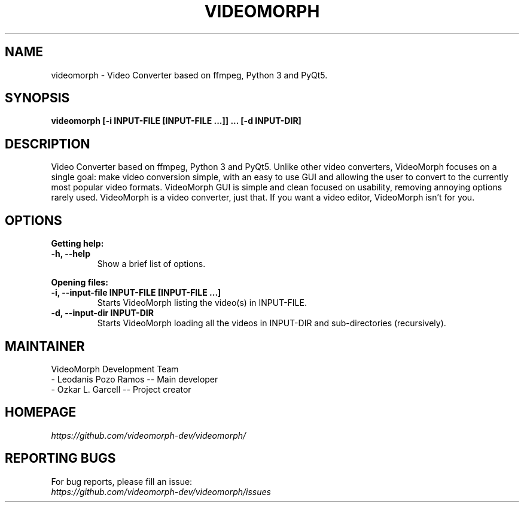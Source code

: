 .TH VIDEOMORPH "1" "Jul 2020" "Version 1.5rc Canelo" "VideoMorph"

.SH NAME
videomorph \- Video Converter based on ffmpeg, Python 3 and PyQt5.

.SH SYNOPSIS
.B videomorph [\-i INPUT-FILE [INPUT-FILE ...]] ... [\-d INPUT-DIR]

.SH DESCRIPTION
Video Converter based on ffmpeg, Python 3 and PyQt5.
Unlike other video converters, VideoMorph focuses on a single goal:
make video conversion simple, with an easy to use GUI and allowing
the user to convert to the currently most popular video formats.
VideoMorph GUI is simple and clean focused on usability, removing
annoying options rarely used.
VideoMorph is a video converter, just that. If you want a video
editor, VideoMorph isn't for you.

.SH OPTIONS
.B Getting help:

.TP
.B -h, --help
Show a brief list of options.

.PP
.B Opening files:

.TP
.B -i, --input-file INPUT-FILE [INPUT-FILE ...]
Starts VideoMorph listing the video(s) in INPUT-FILE.

.TP
.B -d, --input-dir INPUT-DIR
Starts VideoMorph loading all the videos in INPUT-DIR and sub-directories (recursively).

.SH MAINTAINER
VideoMorph Development Team
.TP
- Leodanis Pozo Ramos -- Main developer
.TP
- Ozkar L. Garcell -- Project creator

.SH HOMEPAGE
.I https://github.com/videomorph-dev/videomorph/

.SH REPORTING BUGS
For bug reports, please fill an issue:
.TP
.I https://github.com/videomorph-dev/videomorph/issues
